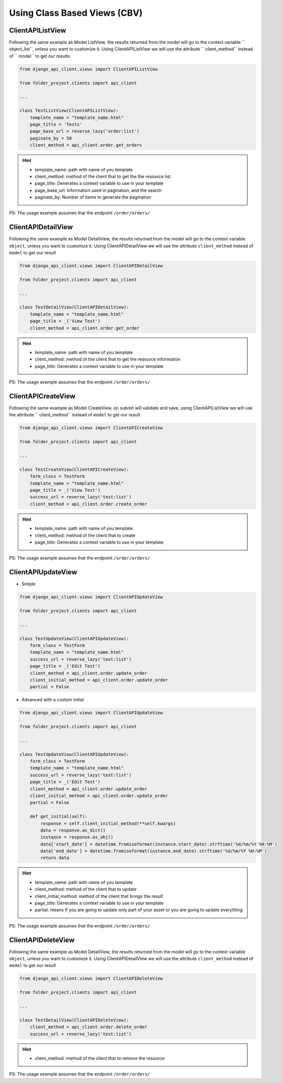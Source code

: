 Using Class Based Views (CBV)
-----------------------------

ClientAPIListView
~~~~~~~~~~~~~~~~~

Following the same example as Model ListView, the results returned from the model will go to the context variable `` object_list``, unless you want to customize it. Using ClientAPIListView we will use the attribute `` client_method`` instead of `` model`` to get our results


.. code-block:: python

  from django_api_client.views import ClientAPIListView

  from folder_project.clients import api_client

  ...

  class TestListView(ClientAPIListView):
      template_name = "template_name.html"
      page_title = 'Tests'
      page_base_url = reverse_lazy('order:list')
      paginate_by = 50
      client_method = api_client.order.get_orders



.. hint::
  - template_name: path with name of you template
  - client_method: method of the client that to get the the resource list
  - page_title: Generates a context variable to use in your template
  - page_base_url: Information used in pagination, and the search
  - paginate_by: Number of items to generate the pagination

PS: The usage example assumes that the endpoint ``/order/orders/``

ClientAPIDetailView
~~~~~~~~~~~~~~~~~~~

Following the same example as Model DetailView, the results returned from the model will go to the context variable ``object``, unless you want to customize it. Using ClientAPIDetailView we will use the attribute ``client_method`` instead of ``model`` to get our result

.. code-block:: python

  from django_api_client.views import ClientAPIDetailView

  from folder_project.clients import api_client

  ...

  class TestDetailView(ClientAPIDetailView):
      template_name = "template_name.html"
      page_title = _('View Test')
      client_method = api_client.order.get_order

.. hint::
  - template_name: path with name of you template
  - client_method: method of the client that to get the resource information
  - page_title: Generates a context variable to use in your template

PS: The usage example assumes that the endpoint ``/order/orders/``

ClientAPICreateView
~~~~~~~~~~~~~~~~~~~

Following the same example as Model CreateView, on submit will validate and save, using ClientAPIListView we will use the attribute `` client_method`` instead of ``model`` to get our result

.. code-block:: python

  from django_api_client.views import ClientAPICreateView

  from folder_project.clients import api_client

  ...

  class TestCreateView(ClientAPICreateView):
      form_class = TestForm
      template_name = "template_name.html"
      page_title = _('View Test')
      success_url = reverse_lazy('test:list')
      client_method = api_client.order.create_order

.. hint::
  - template_name: path with name of you template
  - client_method: method of the client that to create
  - page_title: Generates a context variable to use in your template

PS: The usage example assumes that the endpoint ``/order/orders/``

ClientAPIUpdateView
~~~~~~~~~~~~~~~~~~~

- Simple

.. code-block:: python

  from django_api_client.views import ClientAPIUpdateView

  from folder_project.clients import api_client

  ...

  class TestUpdateView(ClientAPIUpdateView):
      form_class = TestForm
      template_name = "template_name.html"
      success_url = reverse_lazy('test:list')
      page_title = _('Edit Test')
      client_method = api_client.order.update_order
      client_initial_method = api_client.order.update_order
      partial = False


- Advanced with a custom initial

.. code-block:: python

  from django_api_client.views import ClientAPIUpdateView

  from folder_project.clients import api_client

  ...

  class TestUpdateView(ClientAPIUpdateView):
      form_class = TestForm
      template_name = "template_name.html"
      success_url = reverse_lazy('test:list')
      page_title = _('Edit Test')
      client_method = api_client.order.update_order
      client_initial_method = api_client.order.update_order
      partial = False

      def get_initial(self):
          response = self.client_initial_method(**self.kwargs)
          data = response.as_dict()
          instance = response.as_obj()
          data['start_date'] = datetime.fromisoformat(instance.start_date).strftime('%d/%m/%Y %H:%M')
          data['end_date'] = datetime.fromisoformat(instance.end_date).strftime('%d/%m/%Y %H:%M')
          return data


.. hint::
    - template_name: path with name of you template
    - client_method: method of the client that to update
    - client_initial_method: method of the client that brings the result
    - page_title: Generates a context variable to use in your template
    - partial: means if you are going to update only part of your asset or you are going to update everything

PS: The usage example assumes that the endpoint ``/order/orders/``


ClientAPIDeleteView
~~~~~~~~~~~~~~~~~~~

Following the same example as Model DetailView, the results returned from the model will go to the context variable ``object``, unless you want to customize it. Using ClientAPIDetailView we will use the attribute ``client_method`` instead of ``model`` to get our result

.. code-block:: python

  from django_api_client.views import ClientAPIDeleteView

  from folder_project.clients import api_client

  ...

  class TestDetailView(ClientAPIDeleteView):
      client_method = api_client.order.delete_order
      success_url = reverse_lazy('test:list')


.. hint::
  - client_method: method of the client that to remove the resource


PS: The usage example assumes that the endpoint ``/order/orders/``